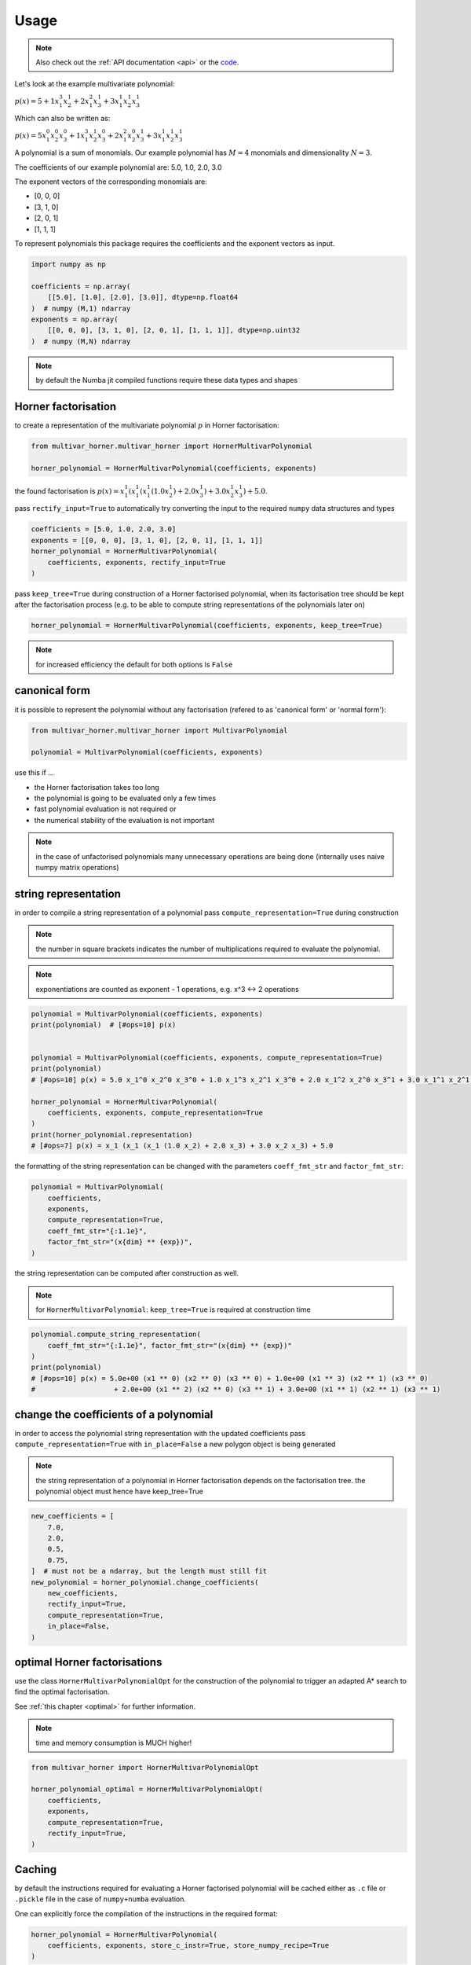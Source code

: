 .. _usage:

=====
Usage
=====

.. note::

   Also check out the :ref:`API documentation <api>` or the `code <https://github.com/MrMinimal64/multivar_horner>`__.


Let's look at the example multivariate polynomial:

:math:`p(x) = 5 + 1 x_1^3 x_2^1 + 2 x_1^2 x_3^1 + 3 x_1^1 x_2^1 x_3^1`


Which can also be written as:

:math:`p(x) = 5 x_1^0 x_2^0 x_3^0 + 1 x_1^3 x_2^1 x_3^0 + 2 x_1^2 x_2^0 x_3^1 + 3 x_1^1 x_2^1 x_3^1`

A polynomial is a sum of monomials.
Our example polynomial has :math:`M = 4` monomials and dimensionality :math:`N = 3`.

The coefficients of our example polynomial are: 5.0, 1.0, 2.0, 3.0

The exponent vectors of the corresponding monomials are:

* [0, 0, 0]
* [3, 1, 0]
* [2, 0, 1]
* [1, 1, 1]

To represent polynomials this package requires the coefficients and the exponent vectors as input.


.. code-block:: python

    import numpy as np

    coefficients = np.array(
        [[5.0], [1.0], [2.0], [3.0]], dtype=np.float64
    )  # numpy (M,1) ndarray
    exponents = np.array(
        [[0, 0, 0], [3, 1, 0], [2, 0, 1], [1, 1, 1]], dtype=np.uint32
    )  # numpy (M,N) ndarray


.. note::

    by default the Numba jit compiled functions require these data types and shapes



.. _horner_usage:

Horner factorisation
---------------------


to create a representation of the multivariate polynomial :math:`p` in Horner factorisation:

.. code-block:: python

    from multivar_horner.multivar_horner import HornerMultivarPolynomial

    horner_polynomial = HornerMultivarPolynomial(coefficients, exponents)


the found factorisation is :math:`p(x) = x_1^1 (x_1^1 (x_1^1 (1.0 x_2^1) + 2.0 x_3^1) + 3.0 x_2^1 x_3^1) + 5.0`.


pass ``rectify_input=True`` to automatically try converting the input to the required ``numpy`` data structures and types


.. code-block:: python


    coefficients = [5.0, 1.0, 2.0, 3.0]
    exponents = [[0, 0, 0], [3, 1, 0], [2, 0, 1], [1, 1, 1]]
    horner_polynomial = HornerMultivarPolynomial(
        coefficients, exponents, rectify_input=True
    )



pass ``keep_tree=True`` during construction of a Horner factorised polynomial,
when its factorisation tree should be kept after the factorisation process
(e.g. to be able to compute string representations of the polynomials later on)


.. code-block:: python

    horner_polynomial = HornerMultivarPolynomial(coefficients, exponents, keep_tree=True)



.. note::

    for increased efficiency the default for both options is ``False``


.. _canonical_usage:

canonical form
--------------

it is possible to represent the polynomial without any factorisation (refered to as 'canonical form' or 'normal form'):

.. code-block:: python

    from multivar_horner.multivar_horner import MultivarPolynomial

    polynomial = MultivarPolynomial(coefficients, exponents)


use this if ...

* the Horner factorisation takes too long
* the polynomial is going to be evaluated only a few times
* fast polynomial evaluation is not required or
* the numerical stability of the evaluation is not important


.. note::

    in the case of unfactorised polynomials many unnecessary operations are being done
    (internally uses naive numpy matrix operations)




string representation
---------------------


in order to compile a string representation of a polynomial pass ``compute_representation=True`` during construction

.. note::

    the number in square brackets indicates the number of multiplications required
    to evaluate the polynomial.

.. note::

    exponentiations are counted as exponent - 1 operations, e.g. x^3 <-> 2 operations

.. code-block:: python

    polynomial = MultivarPolynomial(coefficients, exponents)
    print(polynomial)  # [#ops=10] p(x)


    polynomial = MultivarPolynomial(coefficients, exponents, compute_representation=True)
    print(polynomial)
    # [#ops=10] p(x) = 5.0 x_1^0 x_2^0 x_3^0 + 1.0 x_1^3 x_2^1 x_3^0 + 2.0 x_1^2 x_2^0 x_3^1 + 3.0 x_1^1 x_2^1 x_3^1

    horner_polynomial = HornerMultivarPolynomial(
        coefficients, exponents, compute_representation=True
    )
    print(horner_polynomial.representation)
    # [#ops=7] p(x) = x_1 (x_1 (x_1 (1.0 x_2) + 2.0 x_3) + 3.0 x_2 x_3) + 5.0


the formatting of the string representation can be changed with the parameters ``coeff_fmt_str`` and ``factor_fmt_str``:

.. code-block:: python

    polynomial = MultivarPolynomial(
        coefficients,
        exponents,
        compute_representation=True,
        coeff_fmt_str="{:1.1e}",
        factor_fmt_str="(x{dim} ** {exp})",
    )


the string representation can be computed after construction as well.


.. note::

    for ``HornerMultivarPolynomial``: ``keep_tree=True`` is required at construction time


.. code-block:: python

    polynomial.compute_string_representation(
        coeff_fmt_str="{:1.1e}", factor_fmt_str="(x{dim} ** {exp})"
    )
    print(polynomial)
    # [#ops=10] p(x) = 5.0e+00 (x1 ** 0) (x2 ** 0) (x3 ** 0) + 1.0e+00 (x1 ** 3) (x2 ** 1) (x3 ** 0)
    #                   + 2.0e+00 (x1 ** 2) (x2 ** 0) (x3 ** 1) + 3.0e+00 (x1 ** 1) (x2 ** 1) (x3 ** 1)



change the coefficients of a polynomial
---------------------------------------

in order to access the polynomial string representation with the updated coefficients pass ``compute_representation=True``
with ``in_place=False`` a new polygon object is being generated


.. note::

    the string representation of a polynomial in Horner factorisation depends on the factorisation tree.
    the polynomial object must hence have keep_tree=True


.. code-block:: python

    new_coefficients = [
        7.0,
        2.0,
        0.5,
        0.75,
    ]  # must not be a ndarray, but the length must still fit
    new_polynomial = horner_polynomial.change_coefficients(
        new_coefficients,
        rectify_input=True,
        compute_representation=True,
        in_place=False,
    )



.. _optimal_usage:

optimal Horner factorisations
-----------------------------


use the class ``HornerMultivarPolynomialOpt`` for the construction of the polynomial
to trigger an adapted A* search to find the optimal factorisation.

See :ref:`this chapter <optimal>` for further information.


.. note::

    time and memory consumption is MUCH higher!

.. code-block:: python

    from multivar_horner import HornerMultivarPolynomialOpt

    horner_polynomial_optimal = HornerMultivarPolynomialOpt(
        coefficients,
        exponents,
        compute_representation=True,
        rectify_input=True,
    )




Caching
-------------------

by default the instructions required for evaluating a Horner factorised polynomial will be cached either as ``.c`` file or ``.pickle`` file in the case of ``numpy+numba`` evaluation.

One can explicitly force the compilation of the instructions in the required format:

.. code-block:: python

    horner_polynomial = HornerMultivarPolynomial(
        coefficients, exponents, store_c_instr=True, store_numpy_recipe=True
    )


If you construct a Horner polynomial with the same properties (= exponents) these cached instructions will be used for evaluation and a factorisation won't be computed again.
Note that as a consequence you won't be able to access the factorisation tree and string representation in these cases.

the cached files are being stored in ``<path/to/env/>multivar_horner/multivar_horner/__pychache__/``

.. code-block:: python

   horner_polynomial.c_file
   horner_polynomial.c_file_compiled
   horner_polynomial.recipe_file


you can read the content of the cached C instructions:

.. code-block:: python

   instr = horner_polynomial.get_c_instructions()
   print(instr)


you can also export the whole polynomial class (including the string representation etc.):

.. code-block:: python

    path = "file_name.pickle"
    polynomial.export_pickle(path=path)


to load again:

.. code-block:: python

    from multivar_horner import load_pickle

    polynomial = load_pickle(path)



evaluating a polynomial
-----------------------

in order to evaluate a polynomial at a point ``x``:


.. code-block:: python

    # define a query point and evaluate the polynomial
    x = np.array([-2.0, 3.0, 1.0], dtype=np.float64)  # numpy ndarray with shape [N]
    p_x = polynomial(x)  # -29.0


or


.. code-block:: python

    p_x = polynomial.eval(x)  # -29.0


or

.. code-block:: python

    x = [-2.0, 3.0, 1.0]
    p_x = polynomial.eval(x, rectify_input=True)  # -29.0


As during construction of a polynomial instance, pass ``rectify_input=True`` to automatically try converting the input to the required ``numpy`` data structure.


.. note::

    the default for both options is ``False`` for increased speed

.. note::

    the dtypes are fixed due to the just in time compiled ``Numba`` functions


computing the partial derivative of a polynomial
------------------------------------------------


.. note::

    BETA: untested feature


.. note::

    partial derivatives will be instances of the same parent class



.. note::

    all given additional arguments will be passed to the constructor of the derivative polynomial


.. note::

    dimension counting starts with 1 -> the first dimension is #1!


.. code-block:: python

    deriv_2 = polynomial.get_partial_derivative(2, compute_representation=True)
    # p(x) = x_1 (x_1^2 (1.0) + 3.0 x_3)




computing the gradient of a polynomial
------------------------------------------------

.. note::

    BETA: untested feature



.. note::

    all given additional arguments will be passed to the constructor of the derivative polynomials



.. code-block:: python

    grad = polynomial.get_gradient(compute_representation=True)
    # grad = [
    #     p(x) = x_1 (x_1 (3.0 x_2) + 4.0 x_3) + 3.0 x_2 x_3,
    #     p(x) = x_1 (x_1^2 (1.0) + 3.0 x_3),
    #     p(x) = x_1 (x_1 (2.0) + 3.0 x_2)
    # ]
